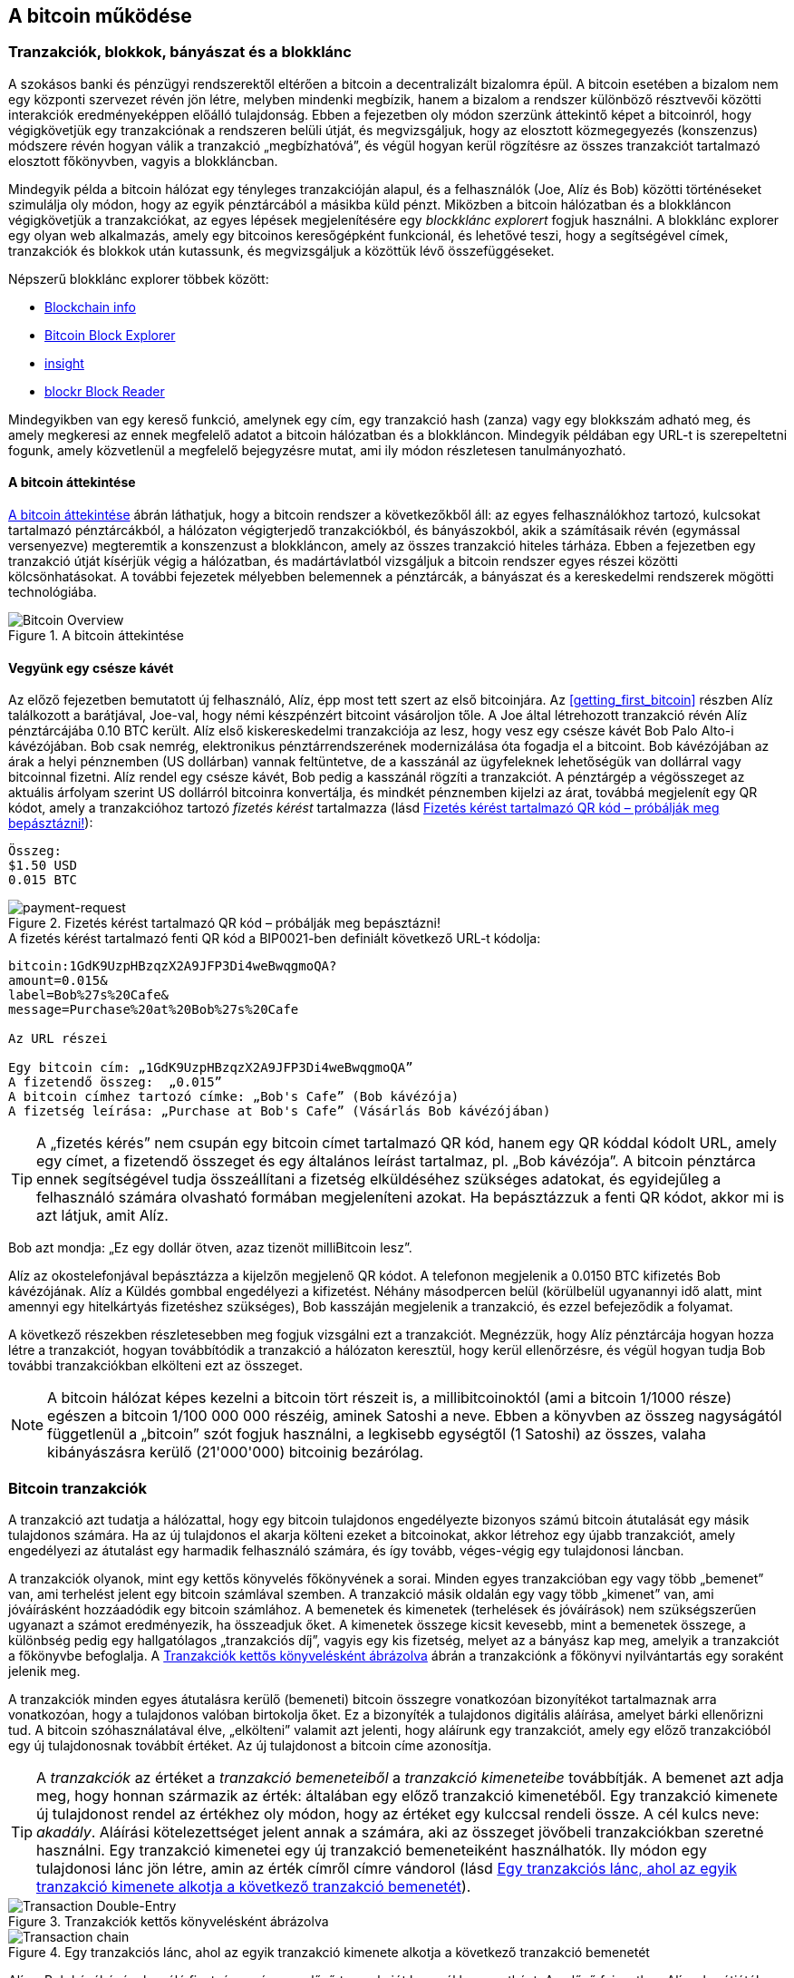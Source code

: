 [[ch02_bitcoin_overview]]
== A bitcoin működése

=== Tranzakciók, blokkok, bányászat és a blokklánc

((("bitcoin","megvalósítása", id="ix_ch02-asciidoc0", range="startofrange")))A szokásos banki és pénzügyi rendszerektől eltérően a bitcoin a decentralizált bizalomra épül. A bitcoin esetében a bizalom nem egy központi szervezet révén jön létre, melyben mindenki megbízik, hanem a bizalom a rendszer különböző résztvevői közötti interakciók eredményeképpen előálló tulajdonság. Ebben a fejezetben oly módon szerzünk áttekintő képet a bitcoinról, hogy végigkövetjük egy tranzakciónak a rendszeren belüli útját, és megvizsgáljuk, hogy az elosztott közmegegyezés (konszenzus) módszere révén hogyan válik a tranzakció „megbízhatóvá”, és végül hogyan kerül rögzítésre az összes tranzakciót tartalmazó elosztott főkönyvben, vagyis a blokkláncban.

Mindegyik példa a bitcoin hálózat egy tényleges tranzakcióján alapul, és a felhasználók (Joe, Alíz és Bob) közötti történéseket szimulálja oly módon, hogy az egyik pénztárcából a másikba küld pénzt. Miközben a bitcoin hálózatban és a blokkláncon végigkövetjük a tranzakciókat, az egyes lépések megjelenítésére egy ((("blocklánc explorer web helyek")))_blockklánc explorert_ fogjuk használni. A blokklánc explorer egy olyan web alkalmazás, amely egy bitcoinos keresőgépként funkcionál, és lehetővé teszi, hogy a segítségével címek, tranzakciók és blokkok után kutassunk, és megvizsgáljuk a közöttük lévő összefüggéseket.

Népszerű blokklánc explorer többek között: ((("blockchain.info website")))((("blockexplorer.com")))((("blockr.io website")))((("insight.bitpay.com")))

* http://blockchain.info[Blockchain info]
* http://blockexplorer.com[Bitcoin Block Explorer]
* http://insight.bitpay.com[insight]
* http://blockr.io[blockr Block Reader]

Mindegyikben van egy kereső funkció, amelynek egy cím, egy tranzakció hash (zanza) vagy egy blokkszám adható meg, és amely megkeresi az ennek megfelelő adatot a bitcoin hálózatban és a blokkláncon. Mindegyik példában egy URL-t is szerepeltetni fogunk, amely közvetlenül a megfelelő bejegyzésre mutat, ami ily módon részletesen tanulmányozható.


==== A bitcoin áttekintése

<<bitcoin-overview>> ábrán láthatjuk, hogy a bitcoin rendszer a következőkből áll: az egyes felhasználókhoz tartozó, kulcsokat tartalmazó pénztárcákból, a hálózaton végigterjedő tranzakciókból, és bányászokból, akik a számításaik révén (egymással versenyezve) megteremtik a konszenzust a blokkláncon, amely az összes tranzakció hiteles tárháza. Ebben a fejezetben egy tranzakció útját kísérjük végig a hálózatban, és madártávlatból vizsgáljuk a bitcoin rendszer egyes részei közötti kölcsönhatásokat. A további fejezetek mélyebben belemennek a pénztárcák, a bányászat és a kereskedelmi rendszerek mögötti technológiába. 

[[bitcoin-overview]]
.A bitcoin áttekintése
image::images/msbt_0201.png["Bitcoin Overview"]

[[cup_of_coffee]]
==== Vegyünk egy csésze kávét

((("tranzakciók", id="ix_ch02-asciidoc1", range="startofrange")))((("tranzakciók","egyszerű példa ~ra", id="ix_ch02-asciidoc2", range="startofrange")))Az előző fejezetben bemutatott új felhasználó, Alíz, épp most tett szert az első bitcoinjára. Az <<getting_first_bitcoin>> részben Alíz találkozott a barátjával, Joe-val, hogy némi készpénzért bitcoint vásároljon tőle. A Joe által létrehozott tranzakció révén Alíz pénztárcájába 0.10 BTC került. Alíz első kiskereskedelmi tranzakciója az lesz, hogy vesz egy csésze kávét Bob Palo Alto-i kávézójában. Bob csak nemrég, elektronikus pénztárrendszerének modernizálása óta fogadja el a bitcoint. Bob kávézójában az árak a helyi pénznemben (US dollárban) vannak feltüntetve, de a kasszánál az ügyfeleknek lehetőségük van dollárral vagy bitcoinnal fizetni. Alíz rendel egy csésze kávét, Bob pedig a kasszánál rögzíti a tranzakciót. A pénztárgép a végösszeget az aktuális árfolyam szerint US dollárról bitcoinra konvertálja, és mindkét pénznemben kijelzi az árat, továbbá megjelenít egy QR kódot, amely a tranzakcióhoz tartozó _fizetés kérést_ tartalmazza  (lásd <<payment-request-QR>>):

----
Összeg:
$1.50 USD
0.015 BTC
----

[[payment-request-QR]]
.Fizetés kérést tartalmazó QR kód – próbálják meg bepásztázni!
image::images/msbt_0202.png["payment-request"]

[[payment-request-URL]]
.A fizetés kérést tartalmazó fenti QR kód a BIP0021-ben definiált következő URL-t kódolja:
----
bitcoin:1GdK9UzpHBzqzX2A9JFP3Di4weBwqgmoQA?
amount=0.015&
label=Bob%27s%20Cafe&
message=Purchase%20at%20Bob%27s%20Cafe

Az URL részei 

Egy bitcoin cím: „1GdK9UzpHBzqzX2A9JFP3Di4weBwqgmoQA”
A fizetendő összeg:  „0.015”
A bitcoin címhez tartozó címke: „Bob's Cafe” (Bob kávézója)
A fizetség leírása: „Purchase at Bob's Cafe” (Vásárlás Bob kávézójában)
----


[TIP]
====
((("QR kódok","fiztési kérések mint ~")))A „fizetés kérés” nem csupán egy bitcoin címet tartalmazó QR kód, hanem egy QR kóddal kódolt URL, amely egy címet, a fizetendő összeget és egy általános leírást tartalmaz, pl. „Bob kávézója”. A bitcoin pénztárca ennek segítségével tudja összeállítani a fizetség elküldéséhez szükséges adatokat, és egyidejűleg a felhasználó számára olvasható formában megjeleníteni azokat. Ha bepásztázzuk a fenti QR kódot, akkor mi is azt látjuk, amit Alíz. 
====

Bob azt mondja: „Ez egy dollár ötven, azaz tizenöt milliBitcoin lesz”.

Alíz az okostelefonjával bepásztázza a kijelzőn megjelenő QR kódot. A telefonon megjelenik a +0.0150 BTC+ kifizetés +Bob kávézójának+. Alíz a +Küldés+ gombbal engedélyezi a kifizetést. Néhány másodpercen belül (körülbelül ugyanannyi idő alatt, mint amennyi egy hitelkártyás fizetéshez szükséges), Bob kasszáján megjelenik a tranzakció, és ezzel befejeződik a folyamat.

A következő részekben részletesebben meg fogjuk vizsgálni ezt a tranzakciót. Megnézzük, hogy Alíz pénztárcája hogyan hozza létre a tranzakciót, hogyan továbbítódik a tranzakció a hálózaton keresztül, hogy kerül ellenőrzésre, és végül hogyan tudja Bob további tranzakciókban elkölteni ezt az összeget.

[NOTE]
====
A bitcoin hálózat képes kezelni a bitcoin tört részeit is, a millibitcoinoktól (ami a bitcoin 1/1000 része) egészen a bitcoin 1/100 000 000 részéig, aminek ((("satoshi","definíció")))Satoshi a neve. Ebben a könyvben az összeg nagyságától függetlenül a „bitcoin” szót fogjuk használni, a legkisebb egységtől (1 Satoshi) az összes, valaha kibányászásra kerülő (21'000'000) bitcoinig bezárólag.(((range="endofrange", startref="ix_ch02-asciidoc2"))) 
====


=== Bitcoin tranzakciók

((("tranzakciók","definiciója")))A tranzakció azt tudatja a hálózattal, hogy egy bitcoin tulajdonos engedélyezte bizonyos számú bitcoin átutalását egy másik tulajdonos számára. Ha az új tulajdonos el akarja költeni ezeket a bitcoinokat, akkor létrehoz egy újabb tranzakciót, amely engedélyezi az átutalást egy harmadik felhasználó számára, és így tovább, véges-végig egy tulajdonosi láncban. 

A tranzakciók olyanok, mint egy kettős könyvelés főkönyvének a sorai.  ((("bemenetek, definíció")))Minden egyes tranzakcióban egy vagy több „bemenet” van, ami terhelést jelent egy bitcoin számlával szemben. ((("kimenetek, definíció")))A tranzakció másik oldalán egy vagy több „kimenet” van, ami jóváírásként hozzáadódik egy bitcoin számlához. A bemenetek és kimenetek (terhelések és jóváírások) nem szükségszerűen ugyanazt a számot eredményezik, ha összeadjuk őket. A kimenetek összege kicsit kevesebb, mint a bemenetek összege, a különbség pedig egy hallgatólagos „tranzakciós díj”, vagyis egy kis fizetség, melyet az a bányász kap meg, amelyik a tranzakciót a főkönyvbe befoglalja. A <<transaction-double-entry>> ábrán a tranzakciónk a főkönyvi nyilvántartás egy soraként jelenik meg. 

A tranzakciók minden egyes átutalásra kerülő (bemeneti) bitcoin összegre vonatkozóan bizonyítékot tartalmaznak arra vonatkozóan, hogy a tulajdonos valóban birtokolja őket. Ez a bizonyíték a tulajdonos digitális aláírása, amelyet bárki ellenőrizni tud. A bitcoin szóhasználatával élve, „elkölteni” valamit azt jelenti, hogy aláírunk egy tranzakciót, amely egy előző tranzakcióból egy új tulajdonosnak továbbít értéket. Az új tulajdonost a bitcoin címe azonosítja. 


[TIP]
====
A _tranzakciók_ az értéket a _tranzakció bemeneteiből_ a _tranzakció kimeneteibe_ továbbítják. A bemenet azt adja meg, hogy honnan származik az érték: általában egy előző tranzakció kimenetéből. Egy tranzakció kimenete új tulajdonost rendel az értékhez oly módon, hogy az értéket egy kulccsal rendeli össze. A cél kulcs neve: _akadály_. Aláírási kötelezettséget jelent annak a számára, aki az összeget jövőbeli tranzakciókban szeretné használni. Egy tranzakció kimenetei egy új tranzakció bemeneteiként használhatók. Ily módon egy tulajdonosi lánc jön létre, amin az érték címről címre vándorol (lásd <<blockchain-mnemonic>>). 
====

[[transaction-double-entry]]
.Tranzakciók kettős könyvelésként ábrázolva 
image::images/msbt_0203.png["Transaction Double-Entry"]

[[blockchain-mnemonic]]
.Egy tranzakciós lánc, ahol az egyik tranzakció kimenete alkotja a következő tranzakció bemenetét
image::images/msbt_0204.png["Transaction chain"]

Alíz a Bob kávéházának szóló fizetség során egy előző tranzakciót használ bemenetként. Az előző fejezetben Alíz a barátjától, Joe-tól készpénzért vett bitcoint. Ez a tranzakció bizonyos számú bitcoint kötött hozzá (akadállyal) Alíz kulcsához. Alíz a Bob kávéháza számára létrehozott új tranzakció bemeneteként erre az előző tranzakcióra hivatkozik, és új kimeneteket hoz létre, a kávéért történő fizetség és a visszajáró pénz számára. A tranzakciók egy láncot alkotnak, amelyben a legutolsó tranzakciók bemenetei megfelelnek az előző tranzakciók kimeneteinek. Alíz kulcsa szolgáltatja azt az aláírást, amely felszabadítja az előző tranzakció kimeneteit, vagyis ily módon bizonyítja a bitcoin hálózat számára, hogy ő a pénzösszeg tulajdonosa. A kávéért történő fizetséget Bob címéhez rendeli hozzá, ezáltal „akadályt állít” ezen a kimeneten, azzal a követelménnyel, hogy Bob aláírására van szükség, ha Bob szeretné elkölteni ezt az összeget. Ez jelenti az érték továbbítást Alíz és Bob között. Az Alíz és Bob közötti tranzakciós láncot az <<blockchain-mnemonic>> szemlélteti.

==== A leggyakrabban előforduló tranzakciók

((("tranzakciók","leggyakrabban előforduló", id="ix_ch02-asciidoc3", range="startofrange")))A leggyakoribb tranzakció az egyik címről egy másik címre történő egyszerű fizetség, amely gyakran tartalmaz valamilyen „visszajáró” pénzt, mely az eredeti tulajdonoshoz jut vissza. Ennek a tranzakciótípusnak egy bemenete és két kimenete van, amint azt <<transaction-common>> mutatja:

[[transaction-common]]
.A leggyakoribb tranzakció
image::images/msbt_0205.png["Common Transaction"]

Egy másik, gyakori tranzakció több bemenetet egyetlen kimenetben összesít (lásd <<transaction-aggregating>>). Ez annak felel meg, amikor a valós világban egy csomó érméért és bankjegyért egyetlen nagyobb bankjegyet kapunk. A pénztárca alkalmazások néha azért hoznak létre ilyen tranzakciókat, hogy a számos kisebb visszajáró pénzt kitakarítsák.

[[transaction-aggregating]]
.Összegeket egyesítő tranzakció
image::images/msbt_0206.png["Aggregating Transaction"]

Végül, a bitcoin főkönyv gyakori tranzakció típusa az is,  amely egyetlen bemenetet több kimenetté oszt fel, ahol a kimenetek különböző személyekhez tartoznak (lásd <<transaction-distributing>>). Ezt a tranzakciótípust az üzleti vállalkozások pénz elosztásra használják, pl. amikor egy fizetési lista alapján több alkalmazottnak küldenek fizetést.(((range="endofrange", startref="ix_ch02-asciidoc3")))

[[transaction-distributing]]
.Pénz elosztó tranzakció
image::images/msbt_0207.png["Distributing Transaction"]

=== Egy tranzakció létrehozása

((("tranzakciók","létrehozása", id="ix_ch02-asciidoc4", range="startofrange")))Alíz pénztárca programja a megfelelő bemenetek és kimenetek kiválasztásával az Alíz előírásának megfelelő tranzakciót hozza létre. Alíznak csak a célszemélyt és az összeget kell megadnia, a többit a pénztárca program automatikusan elvégzi anélkül, hogy Alíznak törődnie kellene a részletekkel. ((("offline tranzakciók")))Fontos, hogy egy pénztárca program még akkor is képes tranzakciók létrehozására, ha teljesen offline állapotú. Hasonlóan ahhoz, ahogy egy otthon megírt csekket is el lehet küldeni egy borítékban a banknak, egy tranzakció létrehozása és aláírása sem követeli meg, hogy a program kapcsolatban legyen a bitcoin hálózattal. A hálózatnak csak a legvégén kell a tranzakciót elküldeni, hogy megtörténhessen a végrehajtása.

==== A megfelelő bemenetek kiválasztása

((("tranzakciók","bemenetek kiválasztása", id="ix_ch02-asciidoc5", range="startofrange")))Alíz pénztárca programjának először olyan bemeneteket kell találnia, amelyekkel lehetséges a Bobnak küldendő összeg kifizetése. A legtöbb pénztárca program  egy kis adatbázist hoz létre az „el nem költött tranzakció kimenetek”-ből, melyek a pénztárca saját kulcsaival vannak zárolva („akadályoztatva”). Ennek megfelelően, Alíz pénztárcájában ott lesz Joe tranzakciójából annak a kimenetnek a másolata, amely akkor jött létre, amikor Alíz bitcoint vett Joe-tól (lásd <<getting_first_bitcoin>>). Azoknak a bitcoin pénztárca alkalmazásoknak, melyek teljes kliensként futnak, másolatuk van a blokklánc összes tranzakciójának elköltetlen kimeneteiről. Ez lehetővé teszi, hogy a pénztárca program tranzakció bemeneteket hozhasson létre, valamint hogy gyorsan ellenőrizze, hogy a bejövő tranzakcióknak helyesek-e a bemenetei. Mivel egy teljes kliens sok diszk helyet foglal, a legtöbb felhasználó „pehelysúlyú” klienseket futtat. Ezek a kliensek csak a felhasználó saját, el nem költött kimeneteit tartják nyilván. 
	
((("pénztárcák","blokklánc tárolása bennük")))Ha a pénztárca programban nincs meg az összes elköltetlen tranzakciós kimenet másolata, akkor a program a bitcoin hálózatból le tudja kérdezni ezt az adatot, vagy úgy, hogy a különféle szolgáltatók API-jait használja, vagy egy teljes csomópont bitcoin kliensének JSON RPC API-n keresztüli lekérdezésével . <<example_2-1>> egy RESTful API kérési példát szemléltet, melyet egy adott URL-re kiadott HTTP GET kéréssel hoztunk létre. Az URL visszaadja, hogy egy adott címhez milyen az el nem költött tranzakciós kimenetek tartoznak, vagyis megadja azokat az adatokat, melyek ahhoz szükségesek, hogy egy alkalmazás létrehozza a kimenetek elköltéséhez szükséges tranzakció bemeneteket. Egy parancssorból futtatható, egyszerű ((("cURL HTTP kliens"))) _cURL_ HTTP klienssel kapjuk meg a választ:

[[example_2-1]]
.Az Alíz bitcoin címéhez tartozó el nem költött kimenetek megkeresése
====
[source,bash]
----
$ curl https://blockchain.info/unspent?active=1Cdid9KFAaatwczBwBttQcwXYCpvK8h7FK
----
====

[[example_2-2]]
.A keresésre kapott válasz
====
[source,json]
----
{
 
	"unspent_outputs":[

		{
			"tx_hash":"186f9f998a5...2836dd734d2804fe65fa35779",
			"tx_index":104810202,
			"tx_output_n": 0,	
			"script":"76a9147f9b1a7fb68d60c536c2fd8aeaa53a8f3cc025a888ac",
			"value": 10000000,
			"value_hex": "00989680",
			"confirmations":0
		}
  
	]
}
----
====

A választ <<example_2-2>> mutatja. Eszerint a bitcoin hálózat egyetlen egy el nem költött kimenetről tud (amely még nem lett felhasználva), és ez Alíz +1Cdid9KFAaatwczBwBttQcwXYCpvK8h7FK+ címéhez tartozik. A válasz egy hivatkozást tartalmaz arra a tranzakcióra, amelyben ez az el nem költött kimenet (a Joe-tól érkező pénz) van. A kimenet értéke Satoshiban van megadva, a 10 millió Satoshi 0.10 bitcoinnak felel meg. Ezen információ birtokában Alíz pénztárca alkalmazása létre tud hozni egy tranzakciót, amely ezt az értéket az új tulajdonosok címeire továbbítja.

[TIP]
====
Lásd http://bit.ly/1tAeeGr[Joe tranzakciója Alíz számára].
====

Mint látható, Alíz pénztárcájában elegendő bitcoin van az egyetlen egy el nem költött kimenetben ahhoz, hogy kifizesse a kávéját. Ha nem ez lenne a helyzet, akkor a pénztárca programnak „végig kellene bogarásznia” egy halom kisebb, el nem költött kimenetet, ahhoz hasonlóan, mint ha valaki egy fizikai pénztárcából újabb és újabb pénzérméket venne elő, hogy ki tudja fizetni a kávéját. Mindkét esetben kezelni kell a visszajáró pénzt is. Ezt a következő részben fogjuk látni, amikor a pénztárca alkalmazás létrehozza a tranzakció kimeneteket (a kifizetéseket).(((range="endofrange", startref="ix_ch02-asciidoc5")))


==== A kimenetek létrehozása

((("tranzakciók","kimenetek létrehozása")))A tranzakció kimenete egy script formájában jön létre. Ez a script egy akadályt hoz létre, és az összeg csak úgy használható fel, ha a scripthez valaki ismeri a megoldást. Egyszerűbb szavakkal, az Alíz által létrehozott tranzakció kimenetében egy olyan script lesz, ami ezt mondja: „Ez a kimenet annak fizethető ki, aki be tud mutatni egy olyan aláírást, amely Bob nyilvános címéhez tartozó kulccsal történt.” Mivel az a kulcs, amely ehhez a címhez tartozik, csak Bob pénztárcájában van meg, ezért csak Bob pénztárcája képes ilyen aláírásra, és ily módon a kimenet elköltésére. Alíz tehát azzal, hogy aláírást kér a Bobtól, „megakadályozza”, hogy más is elkölthesse a kimenet értékét. 

A tranzakciónak lesz egy második kimenete is, mivel Alíz pénze egy 0.10 BTC értékű kimenetben áll rendelkezésre, ami túl sok a 0.015 BTC-be kerülő kávéért. Alíznak 0.085 BTC visszajár. A visszajáró pénzt Alíz pénztárca programja kezeli, ugyanabban a tranzakcióban, amelyben a Bobnak történő kifizetést. Lényegében Alíz pénztárcája a pénzt két kifizetésre bontja: egy Bobnak történő kifizetésre és egy saját magának történő visszafizetésre. Alíz a visszajáró pénzhez tartozó kimenetet egy későbbi tranzakcióban tudja felhasználni, vagyis el tudja majd költeni. 

Végül, annak érdekében, hogy a hálózat gyorsan feldolgozza a tranzakciót, Alíz pénztárca programja egy kis díjat alkalmaz. A díj a tranzakcióban nem jelenik meg explicit módon, hanem a bemenetek és kimenetek különbsége. Ha Alíz a második kimenetben 0.085 helyett csak 0.0845-öt ad meg, akkor 0.0005 BTC (fél millibitcoin) marad. A bemenet 0.10 BTC-jét a két kimenet nem költi el teljesen, mivel a kimenetek összege kisebb lesz, mint 0.10. Az így keletkező különbség a tranzakciós díj, amely azé a bányászé lesz, aki a tranzakciót blokkba foglalja és a blokkot a blokklánccal megvalósított főkönyvben tárolja.

A bitcoin blokkláncban lévő tranzakció a következő URL-lel íratható ki, amint azt az <<transaction-alice>> mutatja:

[[transaction-alice]]
.Alíz Bob kávézójával kapcsolatos tranzakciója
image::images/msbt_0208.png["Alice Coffee Transaction"]

[[transaction-alice-url]]
[TIP]
====
Alíz Bob kávézójával kapcsolatos tranzakciója a következő hivatkozás segítségével érhető el: http://bit.ly/1u0FIGs[Alíz tranzakciója Bob kávéháza számára].
====

==== A tranzakció hozzáadása a nyilvántartáshoz

((("transactions","adding to ledger")))Alíz pénztárca programja egy 258 bájt hosszú tranzakciót hozott létre. A tranzakció mindent tartalmaz, ami az összeg feletti tulajdonjog bizonyításához szükséges, és az összeget egy új tulajdonoshoz rendeli hozzá. Ez az a pont, amikor a tranzakciót el kell küldeni a bitcoin hálózatba, ahol az be fog épülni az elosztott nyilvántartásba, a blokkláncba. A következő részben látni fogjuk, hogyan válik a tranzakció egy új blokk részévé, és hogyan történik az új blokk „kibányászása”. Végül látni fogjuk, hogy miután az új blokk a blokklánc részévé vált, hogyan lesz a blokk egyre megbízhatóbb, amint a blokklánc egyre több blokkal bővül.



===== A tranzakció elküldése

((("tranzakciók","elküldés")))((("tranzakciók elküldése")))Mivel a tranzakció tartalmazza a feldolgozásához szükséges összes információt, nem számít, hogyan vagy honnan küldjük el a bitcoin hálózatba. A bitcoin hálózat egy egyenrangú csomópontokból álló, ún. peer-to-peer hálózat, amelyben az egyes bitcoin kliensek számos más bitcoin klienshez kapcsolódnak. A bitcoin hálózat célja az, hogy az összes résztvevőnek továbbítsa a tranzakciókat és a blokkokat. 

===== A tranzakció szétterjedése

((("tranzakciók","szétterjedés")))Alíz pénztárca programja az új tranzakciót tetszőleges bitcoin kliensnek el tudja küldeni, ha azzal valamilyen Internet kapcsolata van. A kapcsolat lehet vezetékes, WiFi vagy mobil. Szükségtelen, hogy Alíz bitcoin pénztárcája Bob bitcoin pénztárcájával közvetlen kapcsolatban legyen, vagy hogy a kávéházban lévő Internet kapcsolatot használja, bár mindkét dolog lehetséges. Egy tetszőleges bitcoin hálózati csomópont (vagyis egy másik kliens), amely egy előzőleg még nem látott érvényes tranzakcióval találkozik, azonnal továbbítja azt vele kapcsolatban lévő többi csomópontnak. Emiatt a peer-to-peer hálózatban a tranzakció gyorsan szétterjed, és a csomópontok nagy részéhez néhány másodpercen belül eljut. 

===== Hogyan látja mindezt Bob

Ha Bob bitcoin pénztárca programja közvetlenül Alíz pénztárca programjával van kapcsolatban, akkor Bob kliense lesz az első, amelyik a megkapja a tranzakciót. De ha Alíz pénztárcája más csomópontokon keresztül küldi el a tranzakciót, a tranzakció akkor is néhány másodpercen belül eljut Bob pénztárcájához. Bob pénztárcája Alíz tranzakcióját azonnal egy bejövő fizetésnek fogja látni, mivel egy olyan kimenetet tartalmaz, amely Bob kulcsaival elkölthető. Bob pénztárca programja azt is ellenőrizni tudja, hogy a tranzakció jól formált-e, előzőleg elköltetlen bemeneteket használ-e és kellő nagyságú tranzakciós díjat tartalmaz-e ahhoz, hogy a befoglalják a következő blokkba. Ezek után Bob viszonylag kis kockázattal feltételezheti, hogy a tranzakció blokkba foglalása és megerősítése hamarosan megtörténik. 

[TIP]
====
((("tranzakciók","elfogadása megerősítések nélkül")))A bitcoin tranzakciókkal kapcsolatos gyakori félreértés az, hogy 10 percet kell várni a tranzakció „megerősítéséhez”, vagyis amíg bele nem kerül egy új blokkba, vagy 60 percet 6 teljes megerősítéshez. Noha a megerősítés biztosítja, hogy a tranzakciót az egész hálózat ugyanolyannak lássa, az olyan kis értékű tételek esetén, mint egy csésze kávé, felesleges a várakozás. Egy érvényes, kis értékű tranzakció megerősítés nélküli elfogadása nem jár nagyobb kockázattal, mint egy hitelkártyával történő fizetés azonosító okmány vagy aláírás nélküli elfogadása, márpedig ez gyakori manapság.(((range="endofrange", startref="ix_ch02-asciidoc4")))(((range="endofrange", startref="ix_ch02-asciidoc1")))
====

=== Bitcoin bányászat

((("bányászat","blokkláncok")))A tranzakció tehát szétterjedt a bitcoin hálózatban. Addig azonban nem lesz az osztott főkönyv (a _blokklánc_) része, amíg egy _bányászatnak_ nevezett folyamat le nem ellenőrzi és be nem foglalja egy blokkba. Részletesebb magyarázat a <<ch8>> részben található. 

A bitcoin rendszer a bizalmat elvégzett számításokra alapozza. A tranzakciókat _blokkokba_ rendezi, amihez rendkívül sok számításra van szükség, de a blokkok ellenőrzéséhez kevésre. Ez a folyamat a bányászat, és a bitcoin esetében két célt szolgál:

* A bányászat révén minden egyes blokkban új bitcoinok jönnek létre, majdnem úgy, ahogy egy központi bank új pénzt nyomtat. A létrejövő bitcoinok mennyisége állandó, és idővel csökkenő.
* A bányászat hozza létre a bizalmat oly módon, hogy a tranzakciók csak akkor kerülnek megerősítésre, ha elég feldolgozó kapacitást fordítottak az őket tartalmazó blokkra. A több blokk több elvégzett számítást, vagyis nagyobb bizalmat jelent. 

A bányászat olyasféle dolog, mint egy hatalmas sudoku játék, melyet egymással párhuzamosan játszanak, és amely mindig újra indul, ha valaki talál egy megoldást. A játék nehézségét automatikusan úgy választják meg, hogy körülbelül 10 perc legyen a megoldáshoz szükséges idő. Képzeljünk el egy hatalmas sudoku rejtvényt, melyben néhány ezer a sorok és oszlopok száma. Egy kész megoldás nagyon gyorsan ellenőrizhető. De ha a rejtvény még nincs kitöltve, akkor a megoldásához nagyon sok munkára van szükség! A sudoku bonyolultsága a méretének a módosításával szabályozható (mennyi legyen a sorok és az oszlopok száma), de még akkor is nagyon egyszerű az ellenőrzése, ha nagyon nagy. A bitcoinnál használt „rejtvény” a hash-képző titkosítási algoritmuson alapul, és hasonló jellemzőkkel rendelkezik: aszimmetrikusan nehéz a megoldása, de könnyű az ellenőrzése és a nehézsége állítható.

A <<user-stories>>-nél bemutattuk Jinget, aki számítástechnikát tanul Sanghajban. Jing bányászként  működik közre a bitcoin hálózatban. Kb. 10 percenként Jing és sok ezer más bányász versenyre kel egymással, hogy megoldást találjon egy tranzakciókból álló blokkhoz. Az ilyen megoldás neve: „munkabizonyíték”. A megoldáshoz másodpercenként több trillió hash (zanza) műveletet kell a teljes bitcoin hálózatban elvégezni. A „munkabizonyíték” algoritmusa abból áll, hogy a blokk fejéből és egy véletlen számból az SHA256 titkosítási algoritmussal egy hasht (zanzát) képez, és ezt mindaddig ismétli, amíg létre nem jön egy előre meghatározott minta. Az adott körben az a bányász nyeri meg a versenyt, aki elsőként talál egy ilyen megoldást, és publikálja a blokkot a blokkláncon. 

((("bányászat","kifizetődő volta")))Jing 2010-ben kezdett bányászni. Egy gyors asztali számítógéppel kereste az új blokkokhoz a megfelelő munkabizonyítékot. Ahogy egyre több bányász csatlakozott a bitcoin hálózathoz, a megoldandó probléma nehézsége gyorsan nőtt. Jingnek és a többi bányásznak hamarosan speciálisabb hardverekre kellett áttérnie, pl. a játékokban vagy a konzolokban használt grafikus kártyákra (GPU, Graphical Processing Unit). Ennek a könyvnek az írása idején a nehézség már olyan magas, hogy csak ASIC-ekkel (ASIC, Application Specific Integrated Circuit → BOÁK, Berendezés Orientált Integrált Áramkör) kifizetődő a bányászat. Az ASIC-okban sok száz hash-képző egység van hardverrel megvalósítva. Ezek egy szilícium morzsán, egymással párhuzamosan futnak. Jing csatlakozott egy „bányatársasághoz” is, ami egy lottózó közösséghez hasonlóan lehetővé teszi, hogy a résztvevők egyesítsék az erőforrásaikat és osztozzanak a jutalmon. Jing most napi 24 órában két, USB-vel rendelkező ASIC géppel bányászik. A villanyszámláját úgy fizeti, hogy eladja a bányászattal előállított bitcoinokat, és még némi nyereségre is szert tesz. A számítógépén a bitcoind referencia kliens egy példánya fut, ami a specializált bányász szoftver futtatásához szükséges.

=== Blokkok létrehozása a tranzakciókból

((("bányászat","tranzakciók blokkokba foglalása")))((("tranzakciók","blokkok előállítása bányászattal")))A hálózatba elküldött tranzakció csak akkor kerül ellenőrzésre, ha bekerül a globális elosztott nyilvántartásba, a blokkláncba. A bányászok minden 10 percben egy új blokkot állítanak elő, amelyik az utolsó blokk óta előállt összes tranzakciót tartalmazza. A felhasználók pénztárcáiból és egyéb alkalmazásokból folyamatosan érkeznek a hálózatba az új tranzakciók. A bitcoin hálózat csomópontjai ezeket egy ellenőrizetlen tranzakciókból álló, átmeneti „poolba” (gyűjtőterületre) helyezik. A bányászok egy új blokk felépítésének a megkezdésekor az ellenőrizetlen tranzakciókat erről a területről egy új blokkhoz adják hozzá, majd megpróbálnak megoldani egy nagyon nehéz problémát (a munkabizonyítékot), hogy így bizonyítsák az új blokk érvényességét. A bányászat folyamatát részletesen a <<mining>> rész ismerteti.

Azt, hogy mely tranzakciók kerülnek be a blokkba, a tranzakciós díj és néhány egyéb tényező befolyásolja. Mindegyik bányász egy új blokk bányászatához kezd, mihelyt megkapja a hálózattól az előző blokkot, mivel ebből tudja, hogy elvesztette a verseny előző fordulóját. Mindegyik bányász azonnal egy új blokkot hoz létre, feltölti tranzakciókkal és az előző blokk ujjlenyomatával, majd megkezdi az új blokkhoz a munkabizonyíték számításokat. Mindegyik bányász egy speciális tranzakciót foglal bele a blokkba, amely jutalomként újonnan előállított bitcoinokat (ez jelenleg 25 BTC blokkonként) fizet ki a bányász saját bitcoin címére. Ha a bányász talál egy megoldást, amely a blokkot érvényessé teszi, akkor „megnyeri” ezt a jutalmat, mivel a sikeresen létrehozott blokk a a globális blokklánc részévé válik, és a blokkban lévő, jutalmat tartalmazó tranzakció elkölthetővé válik. Jing, aki egy bányatársaság tagja, úgy állította be a szoftverét, hogy egy új blokk létrehozásakor a jutalom a bányatársaság címére kerüljön. Innen a jutalom egy részét a bányatársaság Jingnek és a többi bányásznak osztja szét, azzal arányosan, hogy ki-ki mennyi munkát végzett az utolsó körben. 

Alíz tranzakciója szétterjedt a hálózaton, és bekerült az ellenőrizetlen tranzakciók pooljába. Mivel a tranzakcióban elégséges tranzakciós díj volt, a tranzakció bekerült a Jing bányatársasága által létrehozott új blokkba. Kb. 5 perccel azt követően, hogy a tranzakciót Alíz pénztárcája szétküldte, Jing ASIC bányagépe talált egy megoldást a blokkhoz, és a tranzakciót 419 másik tranzakcióval egyetemben a 277316. blokkban publikálta. A Jing által publikált új blokkot a többi bányász is ellenőrizte, majd egy újabb versenybe kezdett, hogy előállítsa a következő blokkot. 

Az Alíz tranzakcióját tartalmazó blokk itt látható: https://blockchain.info/block-height/277316[Alíz tranzakciója].

Néhány perccel ezután egy másik bányász egy újabb blokkot állított elő, a 277317-ik blokkot. Mivel ez a blokk az előző (277316.) blokkon alapul, amely tartalmazta Alíz tranzakcióját, a blokkban lévő számítások tovább erősítik az előző blokkban lévő tranzakciók iránti bizalmat. A tranzakciót tartalmazó blokk fölötti blokk egy újabb „megerősítést” jelent a tranzakció számára. Amint a blokkok egymásra halmozódnak, exponenciálisan egyre nehezebb a tranzakció megfordítása, emiatt egyre megbízhatóbbá válik. 

A lenti <<block-alice1>> ábrán a 277316. blokkot láthatjuk, amely Alíz tranzakcióját tartalmazza. Alatta 277315 db blokk van, amely egy blokkláncként kapcsolódik egymáshoz, egészen a 0-ik blokkig visszamenőleg, amely az ún. _genezis blokk_. Idővel, ahogy a blokkok „magassága” egyre nő, úgy lesz a számítási nehézség az egyes blokkok és a lánc egésze szempontjából is egyre nagyobb. Azok a blokkok, melyeket az Alíz tranzakcióját tartalmazó blokk után lettek kibányászva, további megerősítést jelentenek, mivel egy egyre hosszabb láncban egyre több és több számítást testesítenek meg. A tranzakciót tartalmazó blokk fölötti blokkok számítanak „megerősítésnek”. A 6-nál több megerősítéssel rendelkező blokkok visszavonhatatlannak tekinthetők, mivel 6 blokk érvénytelenítéséhez és újraszámításához hatalmas számítási kapacitásra lenne szükség. A bányászat folyamatát és szerepét a bizalom kialakulásában a <<ch8>> részben fogjuk részletesen megvizsgálni.

[[block-alice1]]
.Alíz tranzakciója a 277316. blokkban
image::images/msbt_0209.png["Alice's transaction included in a block"]

=== A tranzakció elköltése

((("tranzakciók","költés")))Most, hogy Alíz tranzakciója egy blokk részeként be lett ágyazva a blokkláncba, része lett a bitcoin elosztott főkönyvének, és az összes bitcoin alkalmazás számára látható. Mindegyik bitcoin kliens külön-külön képes ellenőrizni, hogy a tranzakció érvényes és elkölthető-e. A teljes kliensek képesek nyomon követni a pénzmozgást attól a pillanattól kezdve, ahogy a bitcoinok először létrejöttek a blokkban, tranzakcióról, tranzakcióra, egészen addig, amíg el nem érnek Bob címéhez. A pehelysúlyú kliensek Egyszerűsített Fizetési Ellenőrzésre képesek (lásd [SPV], Simple Payment Verification), melynek során megállapítják, hogy a tranzakció része a blokkláncnak, és elég sok blokk lett-e már kibányászva utána, ami szavatolja, hogy a hálózat a tranzakciót érvényesnek tekinti (lásd <<spv_nodes>>). 
	
Bob úgy tudja elkölteni ennek a tranzakciónak és egyéb tranzakcióknak a kimenetét, hogy létrehoz egy saját tranzakciót, amelynek bemenete ezekre a kimenetekre hivatkozik, és egy új tulajdonoshoz rendeli hozzá őket. Például Bob egy beszállítót úgy tud kifizetni, hogy Alíz kávéért történő fizetségét ennek az új tulajdonosnak utalja át. A legvalószínűbb eset az, hogy Bob bitcoin programja a sok kis fizetséget egy nagyobb fizetségben egyesíti, esetleg az egész napi bitcoin bevételt egyetlen egy tranzakcióba koncentrálja. A különféle befizetéseket ez a tranzakció egyetlen címre, a bolt általános „folyószámlájára” utalja. Az összesítő tranzakciók ábráját lásd az <<transaction-aggregating>> résznél. 
	
Amikor Bob elkölti az Alíztól és a többi ügyféltől kapott fizetséget, akkor ezzel a tranzakciós láncot bővíti, a tranzakció pedig hozzáadódik a blokkláncból álló globális nyilvántartáshoz, melyet mindenki lát, és amelyben mindenki megbízik. Tegyük fel, hogy Bob a web tervezőnek, Gopeshnek fizet egy új weblapért. Ekkor a tranzakciós lánc a következőképpen fog kinézni:(((range="endofrange", startref="ix_ch02-asciidoc0")))

[[block-alice2]]
.Alíz tranzakciója, mint a Joe-tól Gopeshig tartó tranzakciós lánc része
image::images/msbt_0210.png["Alice's transaction as part of a transaction chain"]
